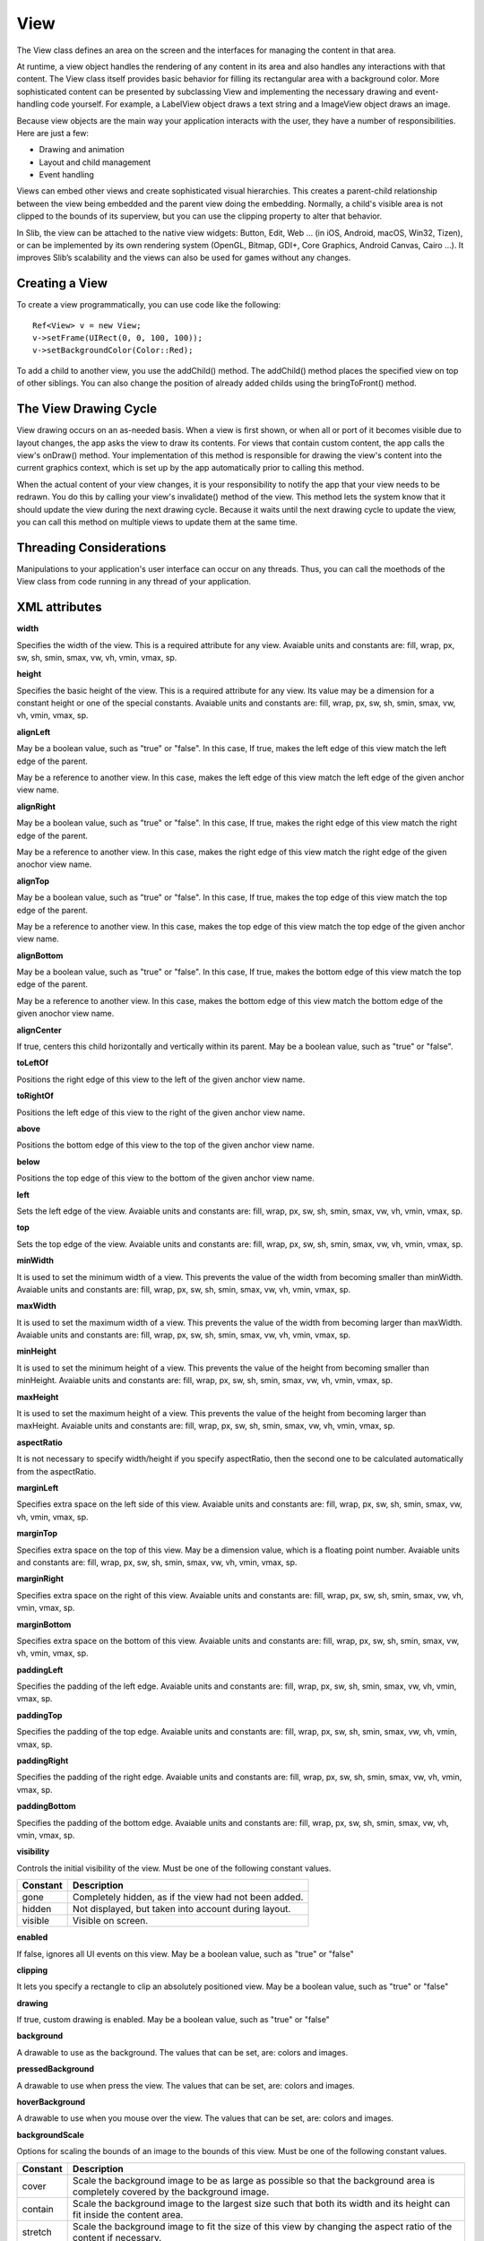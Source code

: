 
======
View
======

The View class defines an area on the screen and the interfaces for managing the content in that area.

At runtime, a view object handles the rendering of any content in its area and also handles any interactions with that content. The View class itself provides 
basic behavior for filling its rectangular area with a background color. More sophisticated content can be presented by subclassing View and implementing the 
necessary drawing and event-handling code yourself. For example, a LabelView object draws a text string and a ImageView object draws an image.

Because view objects are the main way your application interacts with the user, they have a number of responsibilities. Here are just a few:

- Drawing and animation

- Layout and child management

- Event handling

Views can embed other views and create sophisticated visual hierarchies. This creates a parent-child relationship between the view being embedded and the parent view 
doing the embedding. Normally, a child's visible area is not clipped to the bounds of its superview, but you can use the clipping property to alter that behavior.

In Slib, the view can be attached to the native view widgets: Button, Edit, Web … (in iOS, Android, macOS, Win32, Tizen), or can be implemented by its own rendering system (OpenGL, Bitmap, GDI+, Core Graphics, Android Canvas, Cairo …).
It improves Slib’s scalability and the views can also be used for games without any changes. 

Creating a View
================

To create a view programmatically, you can use code like the following:

::

  Ref<View> v = new View;
  v->setFrame(UIRect(0, 0, 100, 100));
  v->setBackgroundColor(Color::Red);

To add a child to another view, you use the addChild() method. The addChild() method places the specified view on top of other siblings. You can also change the position 
of already added childs using the bringToFront() method.

The View Drawing Cycle
=======================

View drawing occurs on an as-needed basis. When a view is first shown, or when all or port of it becomes visible due to layout changes, the app asks the view 
to draw its contents. For views that contain custom content, the app calls the view's onDraw() method. Your implementation of this method is responsible for drawing 
the view's content into the current graphics context, which is set up by the app automatically prior to calling this method.

When the actual content of your view changes, it is your responsibility to notify the app that your view needs to be redrawn. You do this by calling your view's 
invalidate() method of the view. This method lets the system know that it should update the view during the next drawing cycle. Because it waits until the next drawing 
cycle to update the view, you can call this method on multiple views to update them at the same time.

Threading Considerations
=========================

Manipulations to your application's user interface can occur on any threads. Thus, you can call the moethods of the View class from code running in any thread of 
your application.

XML attributes
==================

**width**

Specifies the width of the view. This is a required attribute for any view. Avaiable units and constants are: fill, wrap, px, sw, sh, smin, smax, vw, vh, vmin, vmax, sp.

**height**

Specifies the basic height of the view. This is a required attribute for any view. Its value may be a dimension for a constant height or one of the special constants. Avaiable units and constants are: fill, wrap, px, sw, sh, smin, smax, vw, vh, vmin, vmax, sp.

**alignLeft**

May be a boolean value, such as "true" or "false". In this case, If true, makes the left edge of this view match the left edge of the parent.

May be a reference to another view. In this case, makes the left edge of this view match the left edge of the given anchor view name.

**alignRight**

May be a boolean value, such as "true" or "false". In this case, If true, makes the right edge of this view match the right edge of the parent.

May be a reference to another view. In this case, makes the right edge of this view match the right edge of the given anochor view name.

**alignTop**

May be a boolean value, such as "true" or "false". In this case, If true, makes the top edge of this view match the top edge of the parent.

May be a reference to another view. In this case, makes the top edge of this view match the top edge of the given anchor view name.

**alignBottom**

May be a boolean value, such as "true" or "false". In this case, If true, makes the bottom edge of this view match the top edge of the parent.

May be a reference to another view. In this case, makes the bottom edge of this view match the bottom edge of the given anochor view name.

**alignCenter**

If true, centers this child horizontally and vertically within its parent. May be a boolean value, such as "true" or "false".

**toLeftOf**

Positions the right edge of this view to the left of the given anchor view name.

**toRightOf**

Positions the left edge of this view to the right of the given anchor view name.

**above**

Positions the bottom edge of this view to the top of the given anchor view name.

**below**

Positions the top edge of this view to the bottom of the given anchor view name.

**left**

Sets the left edge of the view. Avaiable units and constants are: fill, wrap, px, sw, sh, smin, smax, vw, vh, vmin, vmax, sp.

**top**

Sets the top edge of the view. Avaiable units and constants are: fill, wrap, px, sw, sh, smin, smax, vw, vh, vmin, vmax, sp.

**minWidth**

It is used to set the minimum width of a view. This prevents the value of the width from becoming smaller than minWidth. Avaiable units and constants are: fill, wrap, px, sw, sh, smin, smax, vw, vh, vmin, vmax, sp.

**maxWidth**

It is used to set the maximum width of a view. This prevents the value of the width from becoming larger than maxWidth. Avaiable units and constants are: fill, wrap, px, sw, sh, smin, smax, vw, vh, vmin, vmax, sp.

**minHeight**

It is used to set the minimum height of a view. This prevents the value of the height from becoming smaller than minHeight. Avaiable units and constants are: fill, wrap, px, sw, sh, smin, smax, vw, vh, vmin, vmax, sp.

**maxHeight**

It is used to set the maximum height of a view. This prevents the value of the height from becoming larger than maxHeight. Avaiable units and constants are: fill, wrap, px, sw, sh, smin, smax, vw, vh, vmin, vmax, sp.

**aspectRatio**

It is not necessary to specify width/height if you specify aspectRatio, then the second one to be calculated automatically from the aspectRatio.

**marginLeft**

Specifies extra space on the left side of this view. Avaiable units and constants are: fill, wrap, px, sw, sh, smin, smax, vw, vh, vmin, vmax, sp.

**marginTop**

Specifies extra space on the top of this view. May be a dimension value, which is a floating point number. Avaiable units and constants are: fill, wrap, px, sw, sh, smin, smax, vw, vh, vmin, vmax, sp.

**marginRight**

Specifies extra space on the right of this view. Avaiable units and constants are: fill, wrap, px, sw, sh, smin, smax, vw, vh, vmin, vmax, sp.

**marginBottom**

Specifies extra space on the bottom of this view. Avaiable units and constants are: fill, wrap, px, sw, sh, smin, smax, vw, vh, vmin, vmax, sp.

**paddingLeft**

Specifies the padding of the left edge. Avaiable units and constants are: fill, wrap, px, sw, sh, smin, smax, vw, vh, vmin, vmax, sp.

**paddingTop**

Specifies the padding of the top edge. Avaiable units and constants are: fill, wrap, px, sw, sh, smin, smax, vw, vh, vmin, vmax, sp.

**paddingRight**

Specifies the padding of the right edge. Avaiable units and constants are: fill, wrap, px, sw, sh, smin, smax, vw, vh, vmin, vmax, sp.

**paddingBottom**

Specifies the padding of the bottom edge. Avaiable units and constants are: fill, wrap, px, sw, sh, smin, smax, vw, vh, vmin, vmax, sp.

**visibility**

Controls the initial visibility of the view. Must be one of the following constant values.

============== =====================================================================================================
Constant       Description
============== =====================================================================================================
gone           Completely hidden, as if the view had not been added.
hidden         Not displayed, but taken into account during layout.
visible        Visible on screen.
============== =====================================================================================================

**enabled**

If false, ignores all UI events on this view. May be a boolean value, such as "true" or "false"

**clipping**

It lets you specify a rectangle to clip an absolutely positioned view. May be a boolean value, such as "true" or "false"

**drawing**

If true, custom drawing is enabled. May be a boolean value, such as "true" or "false"

**background**

A drawable to use as the background. The values that can be set, are: colors and images.

**pressedBackground**

A drawable to use when press the view. The values that can be set, are: colors and images.

**hoverBackground**

A drawable to use when you mouse over the view. The values that can be set, are: colors and images.

**backgroundScale**

Options for scaling the bounds of an image to the bounds of this view. Must be one of the following constant values.

============== =================================================================================================================================
Constant       Description
============== =================================================================================================================================
cover          Scale the background image to be as large as possible so that the background area is completely covered by the background image.
contain        Scale the background image to the largest size such that both its width and its height can fit inside the content area. 
stretch        Scale the background image to fit the size of this view by changing the aspect ratio of the content if necessary.
============== =================================================================================================================================

**backgroundAlign**

Sets the starting position of the background image. Must be one of the following constant values.

============== =================================================================================================================================
Constant       Description
============== =================================================================================================================================
center         Place the background image in the center of this view in both the vertical and horizontal axis, not changing its size.
left           Push the background image to the left of this view, not changing its size.
right          Push the background image to the right of this view, not changing its size.
middle         Place the background image in the middle of this view, not changing its size.
top            Push the background image to the top of this view, not changing its size.
bottom         Push the background image to the bottom of this view, not changing its size.
top|center     You can combine multiple values of the above constants.
============== =================================================================================================================================

**backgroundColor**

A color to use as the background color. The values that can be set, are hexadecimal strings and colors, such as "#c8c8c8", "red", "rgb(255, 200, 200)" and "rgba(200, 200, 200, 200)"

**border**

If true, shows the border on this view. May be a boolean value, such as "true" or "false"

**borderWidth**

Sets the width of the border. Avaiable units and constants are: fill, wrap, px, sw, sh, smin, smax, vw, vh, vmin, vmax, sp.

**borderColor**

Sets the color of the border. The values that can be set, are hexadecimal strings and colors, such as "#c8c8c8", "red", "rgb(255, 200, 200)" and "rgba(200, 200, 200, 200)"

**borderStyle**

Sets the style of the border. Must be one of the following constant values.

============== =================================================================================================================================
Constant       Description
============== =================================================================================================================================
solid          Specifies a solid border.
dot            Represents a border style that consists of a dotted line.
dash           Represents a border style that consists of a series of dashed lines.
dashDot        Represents a border style that consists of a dash, followed by a dot.
dashDotDot     Represents a border style that consists of a dash, followed by two dots.
============== =================================================================================================================================

**boundShape**

Sets the shape of the bound. Must be one of the following constant values.

============== =================================================================================================================================
Constant       Description
============== =================================================================================================================================
rectangle      Specifies a rectangle bound.
ellipse        Specifies an ellipse bound.
roundRect      Specifies a round rectangle bound.
============== =================================================================================================================================

**fontFamily**

Font family for the text.

**fontSize**

Size of the text. Avaiable units and constants are: fill, wrap, px, sw, sh, smin, smax, vw, vh, vmin, vmax, sp.

**fontBold**

If true, the text font will be bold. May be a boolean value, such as "true" or "false"

**fontItalic**

If true, the text font will be italic. May be a boolean value, such as "true" or "false"

**fontUnderline**

If true, defines a line below the text. May be a boolean value, such as "true" or "false"

**alpha**

alpha property of the view, as a value between 0 (completely transparent) and 1 (completely opaque). May bea a floating point value.

**scrolling**

Defines the scroll direction of the view. Must be one of the following constant values.

============== =================================================================================================================================
Constant       Description
============== =================================================================================================================================
horizontal     The view scrolls content horizontally.
vertical       The view scrolls content vertically.
both           The view scrolls content both horizontally and vertically.
============== =================================================================================================================================

**scrollBars**

Defines the scroll bar of the view. Must be one of the following constant values.

============== =================================================================================================================================
Constant       Description
============== =================================================================================================================================
horizontal     Shows only horizontal scroll bar.
vertical       Shows only vertical scroll bar.
both           Shows both horizontal and vertical bar.
============== =================================================================================================================================

**paging**

If true, the view will support the paging mode. Must be one of the following constant values.

**pageWidth**

Sets the width of a page in the paging mode. Avaiable units and constants are: fill, wrap, px, sw, sh, smin, smax, vw, vh, vmin, vmax, sp.

**pageHeight**

Sets the height of a page in the paging mode. Avaiable units and constants are: fill, wrap, px, sw, sh, smin, smax, vw, vh, vmin, vmax, sp.

**scrollingByMouse**

If true, you can scroll the view by mouse. May be a boolean value, such as "true" or "false".

**scrollingByTouch**

If true, you can scroll the view by touch. May be a boolean value, such as "true" or "false".

**scrollingByKeyword**

If true, you can scroll the view by touch. May be a boolean value, such as "true" or "false".

**touchMultipleChildren**

If true, you can manage multiple touches on the view. May be a boolean value, such as "true" or "false"

**tabStop**

If true, sets tab stop on this view. May be a boolean value, such as "true" or "false"

**instance**

If false, the view will be not native control. May be a boolean value, such as "true" or "false"

**nativeWidget**

If false, the view will be not native widget. May be a boolean value, such as "true" or "false"

**hardwareLayer**

If true, hints to the UI platform to allocate a dedicated hardware layer for this view, and optimize the animation performance on this view.